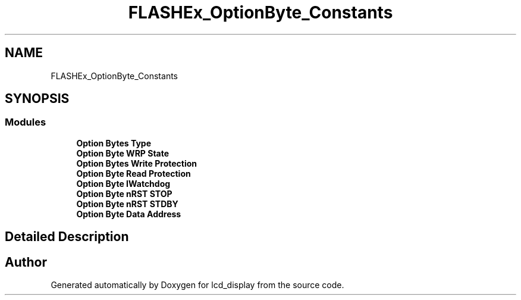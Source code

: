 .TH "FLASHEx_OptionByte_Constants" 3 "Thu Oct 29 2020" "lcd_display" \" -*- nroff -*-
.ad l
.nh
.SH NAME
FLASHEx_OptionByte_Constants
.SH SYNOPSIS
.br
.PP
.SS "Modules"

.in +1c
.ti -1c
.RI "\fBOption Bytes Type\fP"
.br
.ti -1c
.RI "\fBOption Byte WRP State\fP"
.br
.ti -1c
.RI "\fBOption Bytes Write Protection\fP"
.br
.ti -1c
.RI "\fBOption Byte Read Protection\fP"
.br
.ti -1c
.RI "\fBOption Byte IWatchdog\fP"
.br
.ti -1c
.RI "\fBOption Byte nRST STOP\fP"
.br
.ti -1c
.RI "\fBOption Byte nRST STDBY\fP"
.br
.ti -1c
.RI "\fBOption Byte Data Address\fP"
.br
.in -1c
.SH "Detailed Description"
.PP 

.SH "Author"
.PP 
Generated automatically by Doxygen for lcd_display from the source code\&.
